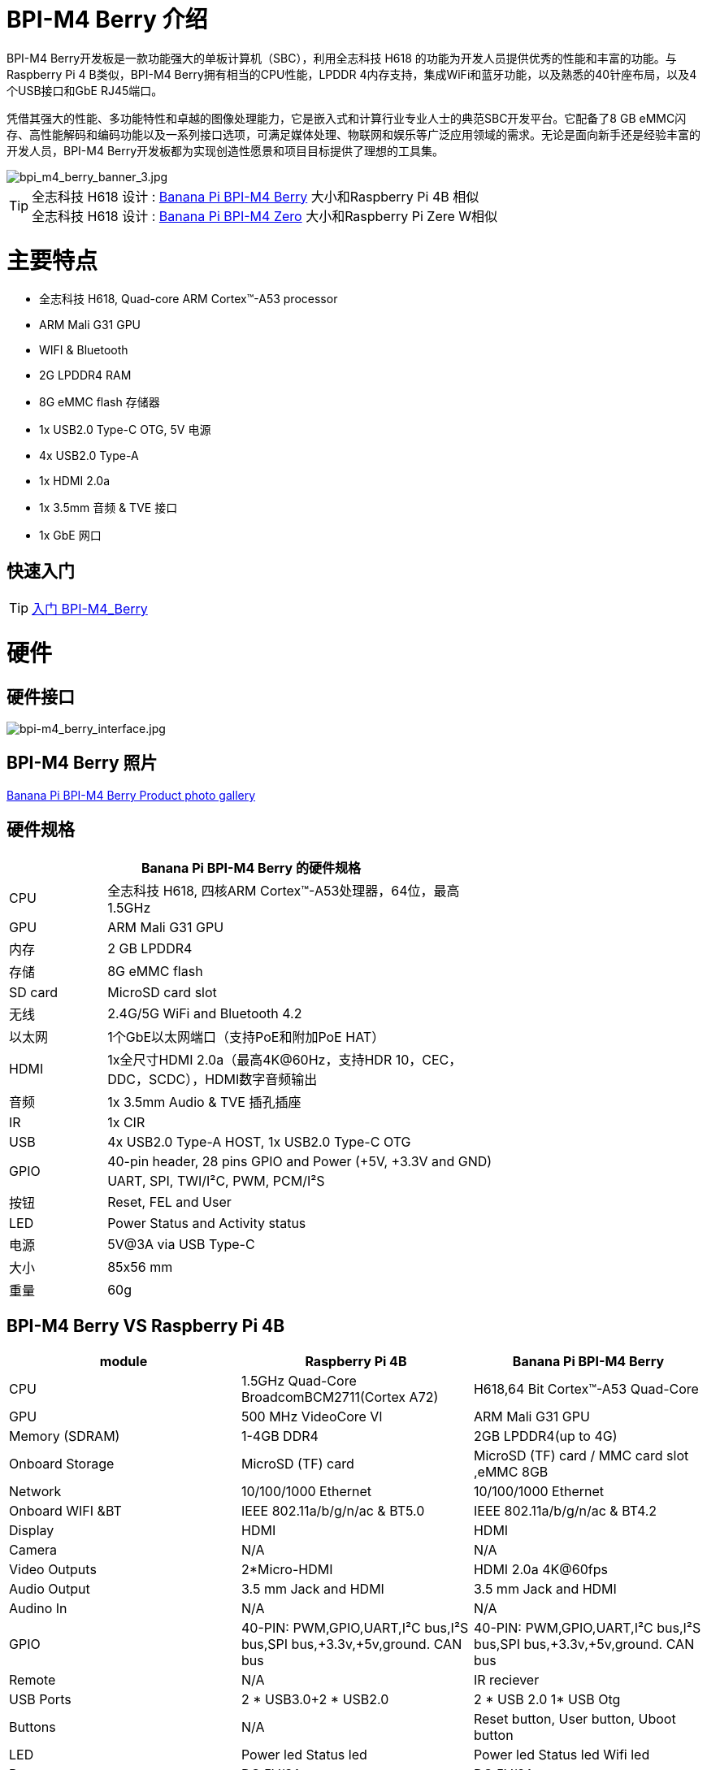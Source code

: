 = BPI-M4 Berry 介绍

BPI-M4 Berry开发板是一款功能强大的单板计算机（SBC），利用全志科技 H618 的功能为开发人员提供优秀的性能和丰富的功能。与Raspberry Pi 4 B类似，BPI-M4 Berry拥有相当的CPU性能，LPDDR 4内存支持，集成WiFi和蓝牙功能，以及熟悉的40针座布局，以及4个USB接口和GbE RJ45端口。

凭借其强大的性能、多功能特性和卓越的图像处理能力，它是嵌入式和计算行业专业人士的典范SBC开发平台。它配备了8 GB eMMC闪存、高性能解码和编码功能以及一系列接口选项，可满足媒体处理、物联网和娱乐等广泛应用领域的需求。无论是面向新手还是经验丰富的开发人员，BPI-M4 Berry开发板都为实现创造性愿景和项目目标提供了理想的工具集。

image::/picture/bpi_m4_berry_banner_3.jpg[bpi_m4_berry_banner_3.jpg]

TIP: 全志科技 H618 设计 : link:/zh/BPI-M4_Berry/BananaPi_BPI-M4_Berry[Banana Pi BPI-M4 Berry] 大小和Raspberry Pi 4B 相似 +
全志科技 H618 设计 : link:/zh/BPI-M4_Zero/BananaPi_BPI-M4_Zero[Banana Pi BPI-M4 Zero] 大小和Raspberry Pi Zere W相似

= 主要特点

* 全志科技 H618, Quad-core ARM Cortex™-A53 processor
* ARM Mali G31 GPU
* WIFI & Bluetooth
* 2G LPDDR4 RAM
* 8G eMMC flash 存储器
* 1x USB2.0 Type-C OTG, 5V 电源
* 4x USB2.0 Type-A
* 1x HDMI 2.0a
* 1x 3.5mm 音频 & TVE 接口
* 1x GbE 网口

== 快速入门

TIP: link:/en/BPI-M4_Berry/GettingStarted_BPI-M4_Berry[入门 BPI-M4_Berry]

= 硬件
== 硬件接口
image::/picture/bpi-m4_berry_interface.jpg[bpi-m4_berry_interface.jpg]

== BPI-M4 Berry 照片

link:/en/BPI-M4_Berry/Photo_BPI-M4_Berry[Banana Pi BPI-M4 Berry Product photo gallery]

== 硬件规格

[options="header",cols="1,4",width="70%"]
|=====
2+| **Banana Pi BPI-M4 Berry 的硬件规格**
| CPU                               | 全志科技 H618, 四核ARM Cortex™-A53处理器，64位，最高1.5GHz
| GPU                               | ARM Mali G31 GPU                                                                             
| 内存                           | 2 GB LPDDR4                                                                                  
| 存储                          | 8G eMMC flash                                                                                
| SD card                           | MicroSD card slot                                                                            
| 无线                               | 2.4G/5G WiFi and Bluetooth 4.2                                                               
| 以太网                             | 1个GbE以太网端口（支持PoE和附加PoE HAT）            
| HDMI                              | 1x全尺寸HDMI 2.0a（最高4K@60Hz，支持HDR 10，CEC，DDC，SCDC），HDMI数字音频输出
| 音频                               | 1x 3.5mm Audio & TVE 插孔插座                                                            
| IR                                | 1x CIR                                                                                       
| USB                               | 4x USB2.0 Type-A HOST, 1x USB2.0 Type-C OTG                                                  
.2+| GPIO                           | 40-pin header, 28 pins GPIO and Power (+5V, +3.3V and GND)                                   
| UART, SPI, TWI/I²C, PWM, PCM/I²S                                                                                               
| 按钮                               | Reset, FEL and User                                                                          
| LED                               | Power Status and Activity status                                                             
| 电源                               | 5V@3A via USB Type-C                                                                         
| 大小                               | 85x56 mm                                                                                     
| 重量                               | 60g                                            
|=====

== BPI-M4 Berry VS Raspberry Pi 4B

[options="header"]
|=====================================================================================================================================================================
| module           | Raspberry Pi 4B                                                         | Banana Pi BPI-M4 Berry                                                 
| CPU              | 1.5GHz Quad-Core BroadcomBCM2711(Cortex A72)                            | H618,64 Bit Cortex™-A53 Quad-Core                                      
| GPU              | 500 MHz VideoCore Vl                                                    | ARM Mali G31 GPU                                                       
| Memory (SDRAM) | 1-4GB DDR4                                                              | 2GB LPDDR4(up to 4G)                                                   
| Onboard Storage  | MicroSD (TF) card                                                       | MicroSD (TF) card / MMC card slot ,eMMC 8GB                            
| Network          | 10/100/1000 Ethernet                                                    | 10/100/1000 Ethernet                                                   
| Onboard WIFI &BT | IEEE 802.11a/b/g/n/ac & BT5.0                                           | IEEE 802.11a/b/g/n/ac & BT4.2                                          
| Display          | HDMI                                                                    | HDMI                                                                   
| Camera           | N/A                                                                     | N/A                                                                    
| Video Outputs    | 2*Micro-HDMI                                                            | HDMI 2.0a 4K@60fps

| Audio Output     | 3.5 mm Jack and HDMI                                                    | 3.5 mm Jack and HDMI                                                   
| Audino In        | N/A                                                                     | N/A                                                                    
| GPIO             | 40-PIN: PWM,GPIO,UART,I²C bus,I²S bus,SPI bus,+3.3v,+5v,ground. CAN bus | 40-PIN: PWM,GPIO,UART,I²C bus,I²S bus,SPI bus,+3.3v,+5v,ground. CAN bus
| Remote           | N/A                                                                     | IR reciever                                                            
| USB Ports        | 2 * USB3.0+2 * USB2.0                                                   | 2 * USB 2.0 1* USB Otg                                                 
| Buttons          | N/A                                                                     | Reset button, User button, Uboot button                                
| LED              | Power led Status led                                                    | Power led  Status led  Wifi led                                        
| Power            | DC 5V/3A                                                                | DC 5V/2A                                                               
| Board Size       | 88mmx58mm                                                               | 88mmx58mm                                                              
|=====================================================================================================================================================================


== GPIO 引脚定义

=== BPI-M4 Berry 40PIN GPIO

[options="header",cols="1,2,3,3,3,3",width="70%"]
|=====
6+| **40 PIN GPIO of Banana pi BPI-M4 Berry**
| Pin Num | Pin Name | ALT0         | ALT1         | ALT2      | ALT3         
| 1       | 3.3V     |              |              |           |              
| 2       | 5V       |              |              |           |              
| 3       | PG16     | UART2_RX     |              |           | TWI4_SDA     
| 4       | 5V       |              |              |           |              
| 5       | PG15     | UART2_TX     |              |           | TWI4_SCK     
| 6       | GND      |              |              |           |              
| 7       | PG19     |              |              | PWM1      |              
| 8       | PG6      | UART1_TX     |              |           |              
| 9       | GND      |              |              |           |              
| 10      | PG7      | UART1_RX     |              |           |              
| 11      | PH2      | UART5_TX     |              | PWM2      |              
| 12      | PG11     | H_I2S2_BCLK  |              |           |              
| 13      | PH3      | UART5_RX     |              | PWM1      |              
| 14      | GND      |              |              |           |              
| 15      | PG2      |              |              |           |              
| 16      | PG8      | UART1_RTS    |              |           |              
| 17      | 3.3V     |              |              |           |              
| 18      | PG9      | UART1_CTS    |              |           |              
| 19      | PH7      | UART2_RTS    | H_I2S3_LRCK  | SPI1_MOSI |              
| 20      | GND      |              |              |           |              
| 21      | PH8      | UART2_CTS    | H_I2S3_DOUT0 | SPI1_MISO | H_I2S3_DIN1  
| 22      | PG1      |              |              |           |              
| 23      | PH6      | UART2_RX     | H_I2S3_BCLK  | SPI1_CLK  |              
| 24      | PH5      | UART2_TX     | H_I2S3_MCLK  | SPI1_CS0  |              
| 25      | GND      |              |              |           |              
| 26      | PH9      |              | H_I2S3_DIN0  | SPI1_CS1  | H_I2S3_DOUT1 
| 27      | PG18     | UART2_CTS    |              |           | TWI3_SDA     
| 28      | PG17     | UART2_RTS    |              |           | TWI3_SCK     
| 29      | PG3      |              |              |           |              
| 30      | GND      |              |              |           |              
| 31      | PG4      |              |              |           |              
| 32      | PG0      |              |              |           |              
| 33      | PG5      |              |              |           |              
| 34      | GND      |              |              |           |              
| 35      | PG12     | H_I2S2_LRCK  |              |           |              
| 36      | PH4      |              |              |           |              
| 37      | PG10     | H_I2S2_MCLK  |              |           |              
| 38      | PG14     | H_I2S2_DIN0  | H_I2S2_DOUT1 |           |              
| 39      | GND      |              |              |           |              
| 40      | PG13     | H_I2S2_DOUT0 | H_I2S2_DIN1  |           |              
|=====

=== BPI-M4 Berry 调试接口

|=====
|1|GND
|2|UART0_RX
|3|UART0_TX
|=====

= 发展
== 源代码
=== Android
TIP: BPI-H618-Android12-Code

Baidu Cloud: https://pan.baidu.com/s/1yMlLXauxZywujH8WkYqEcQ?pwd=8888 PIN code:8888

Google Drive: https://drive.google.com/drive/folders/1qQxQik4GJjOF1aEOs9a1YVFxJBPlyFnc?usp=sharing

=== Linux

TIP: Linux BSP source code

u-boot for H618 : https://github.com/BPI-SINOVOIP/pi-u-boot/tree/v2021.07-sunxi

kernel for H618 : https://github.com/BPI-SINOVOIP/pi-linux/tree/pi-6.1-sunxi

== 资料

TIP: BPI-M4 Berry Allwinner H618 SBC burn Ubuntu desktop image, youtube video: https://www.youtube.com/watch?v=GAZsUDYL0DE

TIP: BPI-M4 Berry Schematic diagram

Baidu cloud: https://pan.baidu.com/s/18jV5XOVoECraDpSWlYd1iA?pwd=8888 PIN code: 8888

Google drive: https://drive.google.com/file/d/1KAFmQuvXMsLBnQDVcm-svhN356vxdrFn/view?usp=sharing

TIP: BPI-M4 Berry DXF file

Baidu cloud: https://pan.baidu.com/s/1lgmPfwqR-B9Pg7ET7NavKw?pwd=8888 (pincode: 8888)

Google drive: https://drive.google.com/file/d/1pQELD4uTexkHbvar-ArksAJ9TPj86HA1/view?usp=sharing

TIP: BPI-M4 Berry SBC bench test: http://forum.banana-pi.org/t/bpi-m4-sbc-bench-test/9469

TIP: Allwinner H618 Datasheet

Baidu Cloud: https://pan.baidu.com/s/10Rk4xLMOhIkk-gIoQx9DQw?pwd=8888 PIN code:8888

Google Drive: https://drive.google.com/file/d/1N6oWF9PHTcxXC1JY4x3Malr3twFv2wWZ/view?usp=sharing

TIP: UglyScale Press -- Banana-Pi BPi-M4 Berry: https://www.youtube.com/watch?v=tnmaHl7v82Y

TIP: Bananapi BPI-M4 Berry support Waveshare 4inch 720x720 screen
Test video:
https://www.youtube.com/watch?v=CRcjx6_29rA&t=75s

= 系统镜像
== Android
NOTE: BPI-M4Berry-Android_20240429

Baidu cloud: https://pan.baidu.com/s/1SFwaz199hXgBsCcI0D1hlg?pwd=8888 PIN code:8888

Google drive: https://drive.google.com/drive/folders/1kPdWuO5VBhvr-XIohHAqTDrk6mk8W1Z-?usp=sharing

NOTE: 2024-01-14-bananapi-m4berry-android12-box.img

Baidu Cloud: https://pan.baidu.com/s/1TxHK3re-n83OqxyRN063_g?pwd=8888 PIN code:8888

Google Drive: https://drive.google.com/drive/folders/1HbhgXqBajDsA8esbMLRzHbddpAFOV-lS?usp=sharing

NOTE: 2024-01-14-bananapi-m4berry-android12.img

Baidu Cloud: https://pan.baidu.com/s/1htyoCTGtCGgKfGUwL3OuHQ?pwd=8888 PIN code:8888

Google Drive: https://drive.google.com/drive/folders/1CQh4ZHjA1Na7jvAk2y1AEP8r8p0HIwx1?usp=sharing

== Linux

=== Ubuntu
NOTE: 20240327_Bpi-m4berry_1.0.2_ubuntu22.04_jammy_desktop_xfce_linux6.1.31

Baidu Cloud: https://pan.baidu.com/s/17FQ0ypGUIGRsGwFlFpCvbg?pwd=8888 (pincode:8888)

Google Drive: https://drive.google.com/file/d/15IpXunBV0hqCG39_Op2dqybEa6IajjBn/view?usp=sharing

NOTE: 20240327_Bpi-m4berry_1.0.2_ubuntu22.04_jammy_minimal_linux6.1.31

Baidu Cloud: https://pan.baidu.com/s/1xQn02wms3YP159N6keejoQ?pwd=8888 (pincode:8888)

Google Drive: https://drive.google.com/file/d/1iwMHm0oaat-3Jme82qQFHhk_DZzh7By2/view?usp=sharing

=== Debian
NOTE: 20240327_Bpi-m4berry_1.0.2_debian11_bullseye_desktop_xfce_linux6.1.31

Baidu Cloud: https://pan.baidu.com/s/1DFuklrdgB1FfK0feh2Iskw?pwd=8888 (pincode:8888)

Google Drive: https://drive.google.com/file/d/1fwksjD8w17oZRsxIqjAXHUMviL9DkFNP/view?usp=sharing

NOTE: 20240327_Bpi-m4berry_1.0.2_debian11_bullseye_minimal_linux6.1.31

Baidu Cloud: https://pan.baidu.com/s/1fMurMeF5NoEnnThORMX4Hw?pwd=8888 (pincode:8888)

Google Drive: https://drive.google.com/file/d/1KofzlzsEjG2IwwoYRs6DN9bbkCNXW2OQ/view?usp=sharing

NOTE: 20240327_Bpi-m4berry_1.0.2_debian12_bookworm_desktop_xfce_linux6.1.31

Baidu Cloud: https://pan.baidu.com/s/1bZPgpFcurgYOjTIw1OExhQ?pwd=8888 (pincode:8888)

Google Drive: https://drive.google.com/file/d/1e27dd0WLRbZhiUfXnxlAW22FRuhJS8cm/view?usp=sharing

NOTE: 20240327_Bpi-m4berry_1.0.2_debian12_bookworm_minimal_linux6.1.31

Baidu Cloud: https://pan.baidu.com/s/1cR0s1kODTi3jOxylb2aDQQ?pwd=8888 （pincode:8888)

Google Drive: https://drive.google.com/file/d/1kp-HkS6R3twpPtfyiMhIVyb_oSIkNmxK/view?usp=sharing


= 购买

WARNING: SINOVOIP 全球速卖通商店: https://www.aliexpress.us/item/1005006212355480.html?spm

WARNING: Bipai 全球速卖通商店: https://www.aliexpress.us/item/1005006212128000.html?gatewayAdapt=glo2usa

WARNING: 淘宝: https://item.taobao.com/item.htm?spm=a1z10.5-c-s.w4002-25059194413.11.489155c8Addsck&id=747425760994

WARNING: OEM&ODM, 请联系: judyhuang@banana-pi.com
